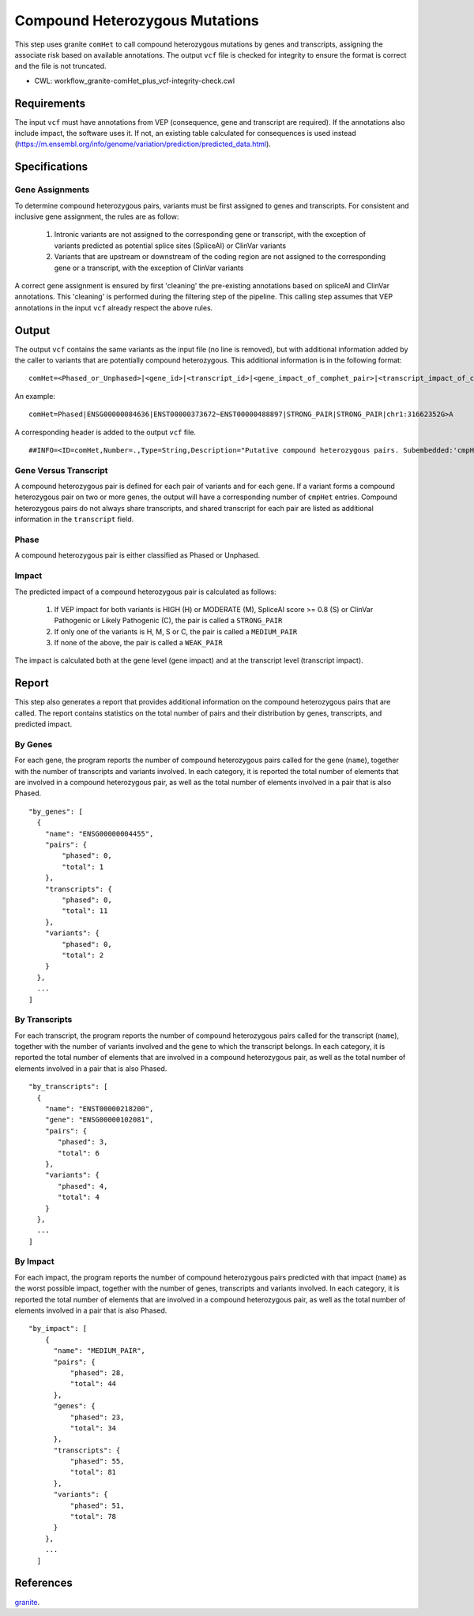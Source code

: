 ===============================
Compound Heterozygous Mutations
===============================

This step uses granite ``comHet`` to call compound heterozygous mutations by genes and transcripts, assigning the associate risk based on available annotations.
The output ``vcf`` file is checked for integrity to ensure the format is correct and the file is not truncated.

* CWL: workflow_granite-comHet_plus_vcf-integrity-check.cwl


Requirements
++++++++++++

The input ``vcf`` must have annotations from VEP (consequence, gene and transcript are required).
If the annotations also include impact, the software uses it.
If not, an existing table calculated for consequences is used instead (https://m.ensembl.org/info/genome/variation/prediction/predicted_data.html).


Specifications
++++++++++++++

Gene Assignments
----------------

To determine compound heterozygous pairs, variants must be first assigned to genes and transcripts.
For consistent and inclusive gene assignment, the rules are as follow:

  1. Intronic variants are not assigned to the corresponding gene or transcript, with the exception of variants predicted as potential splice sites (SpliceAI) or ClinVar variants
  2. Variants that are upstream or downstream of the coding region are not assigned to the corresponding gene or a transcript, with the exception of ClinVar variants

.. image:: ../../../../images/gene_assignment_v14.png

A correct gene assignment is ensured by first 'cleaning' the pre-existing annotations based on spliceAI and ClinVar annotations.
This 'cleaning' is performed during the filtering step of the pipeline.
This calling step assumes that VEP annotations in the input ``vcf`` already respect the above rules.


Output
++++++

The output ``vcf`` contains the same variants as the input file (no line is removed), but with additional information added by the caller to variants that are potentially compound heterozygous.
This additional information is in the following format:

::

    comHet=<Phased_or_Unphased>|<gene_id>|<transcript_id>|<gene_impact_of_comphet_pair>|<transcript_impact_of_comphet_pair>|<mate_variant>

An example:

::

    comHet=Phased|ENSG00000084636|ENST00000373672~ENST00000488897|STRONG_PAIR|STRONG_PAIR|chr1:31662352G>A

A corresponding header is added to the output ``vcf`` file.

::

    ##INFO=<ID=comHet,Number=.,Type=String,Description="Putative compound heterozygous pairs. Subembedded:'cmpHet':Format:'phase|gene|transcript|impact_gene|impact_transcript|mate_variant'">

Gene Versus Transcript
----------------------

A compound heterozygous pair is defined for each pair of variants and for each gene.
If a variant forms a compound heterozygous pair on two or more genes, the output will have a corresponding number of ``cmpHet`` entries.
Compound heterozygous pairs do not always share transcripts, and shared transcript for each pair are listed as additional information in the ``transcript`` field.

Phase
-----

A compound heterozygous pair is either classified as Phased or Unphased.

.. image:: ../../../../images/comphet_phase.png

Impact
------

The predicted impact of a compound heterozygous pair is calculated as follows:


    1. If VEP impact for both variants is HIGH (H) or MODERATE (M), SpliceAI score >= 0.8 (S) or ClinVar Pathogenic or Likely Pathogenic (C), the pair is called a ``STRONG_PAIR``
    2. If only one of the variants is H, M, S or C, the pair is called a ``MEDIUM_PAIR``
    3. If none of the above, the pair is called a ``WEAK_PAIR``

The impact is calculated both at the gene level (gene impact) and at the transcript level (transcript impact).


Report
++++++

This step also generates a report that provides additional information on the compound heterozygous pairs that are called.
The report contains statistics on the total number of pairs and their distribution by genes, transcripts, and predicted impact.

By Genes
--------

For each gene, the program reports the number of compound heterozygous pairs called for the gene (``name``), together with the number of transcripts and variants involved.
In each category, it is reported the total number of elements that are involved in a compound heterozygous pair, as well as the total number of elements involved in a pair that is also Phased.

::

    "by_genes": [
      {
        "name": "ENSG00000004455",
        "pairs": {
            "phased": 0,
            "total": 1
        },
        "transcripts": {
            "phased": 0,
            "total": 11
        },
        "variants": {
            "phased": 0,
            "total": 2
        }
      },
      ...
    ]

By Transcripts
--------------

For each transcript, the program reports the number of compound heterozygous pairs called for the transcript (``name``), together with the number of variants involved and the gene to which the transcript belongs.
In each category, it is reported the total number of elements that are involved in a compound heterozygous pair, as well as the total number of elements involved in a pair that is also Phased.

::

    "by_transcripts": [
      {
        "name": "ENST00000218200",
        "gene": "ENSG00000102081",
        "pairs": {
           "phased": 3,
           "total": 6
        },
        "variants": {
           "phased": 4,
           "total": 4
        }
      },
      ...
    ]

By Impact
---------

For each impact, the program reports the number of compound heterozygous pairs predicted with that impact (``name``) as the worst possible impact, together with the number of genes, transcripts and variants involved.
In each category, it is reported the total number of elements that are involved in a compound heterozygous pair, as well as the total number of elements involved in a pair that is also Phased.

::

    "by_impact": [
        {
          "name": "MEDIUM_PAIR",
          "pairs": {
              "phased": 28,
              "total": 44
          },
          "genes": {
              "phased": 23,
              "total": 34
          },
          "transcripts": {
              "phased": 55,
              "total": 81
          },
          "variants": {
              "phased": 51,
              "total": 78
          }
        },
        ...
      ]


References
++++++++++

`granite <https://github.com/dbmi-bgm/granite>`__.
